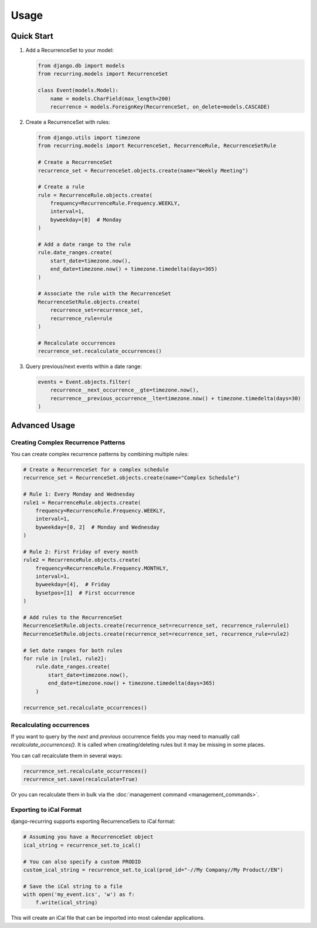 =====
Usage
=====

Quick Start
-----------

1. Add a RecurrenceSet to your model:

   .. code-block:: python

      from django.db import models
      from recurring.models import RecurrenceSet

      class Event(models.Model):
          name = models.CharField(max_length=200)
          recurrence = models.ForeignKey(RecurrenceSet, on_delete=models.CASCADE)

2. Create a RecurrenceSet with rules:

   .. code-block:: python

      from django.utils import timezone
      from recurring.models import RecurrenceSet, RecurrenceRule, RecurrenceSetRule

      # Create a RecurrenceSet
      recurrence_set = RecurrenceSet.objects.create(name="Weekly Meeting")

      # Create a rule
      rule = RecurrenceRule.objects.create(
          frequency=RecurrenceRule.Frequency.WEEKLY,
          interval=1,
          byweekday=[0]  # Monday
      )

      # Add a date range to the rule
      rule.date_ranges.create(
          start_date=timezone.now(),
          end_date=timezone.now() + timezone.timedelta(days=365)
      )

      # Associate the rule with the RecurrenceSet
      RecurrenceSetRule.objects.create(
          recurrence_set=recurrence_set,
          recurrence_rule=rule
      )

      # Recalculate occurrences
      recurrence_set.recalculate_occurrences()

3. Query previous/next events within a date range:

   .. code-block:: python

      events = Event.objects.filter(
          recurrence__next_occurrence__gte=timezone.now(),
          recurrence__previous_occurrence__lte=timezone.now() + timezone.timedelta(days=30)
      )

Advanced Usage
--------------

Creating Complex Recurrence Patterns
~~~~~~~~~~~~~~~~~~~~~~~~~~~~~~~~~~~~

You can create complex recurrence patterns by combining multiple rules:

.. code-block:: python

   # Create a RecurrenceSet for a complex schedule
   recurrence_set = RecurrenceSet.objects.create(name="Complex Schedule")

   # Rule 1: Every Monday and Wednesday
   rule1 = RecurrenceRule.objects.create(
       frequency=RecurrenceRule.Frequency.WEEKLY,
       interval=1,
       byweekday=[0, 2]  # Monday and Wednesday
   )

   # Rule 2: First Friday of every month
   rule2 = RecurrenceRule.objects.create(
       frequency=RecurrenceRule.Frequency.MONTHLY,
       interval=1,
       byweekday=[4],  # Friday
       bysetpos=[1]  # First occurrence
   )

   # Add rules to the RecurrenceSet
   RecurrenceSetRule.objects.create(recurrence_set=recurrence_set, recurrence_rule=rule1)
   RecurrenceSetRule.objects.create(recurrence_set=recurrence_set, recurrence_rule=rule2)

   # Set date ranges for both rules
   for rule in [rule1, rule2]:
       rule.date_ranges.create(
           start_date=timezone.now(),
           end_date=timezone.now() + timezone.timedelta(days=365)
       )

   recurrence_set.recalculate_occurrences()

Recalculating occurrences
~~~~~~~~~~~~~~~~~~~~~~~~~~~

If you want to query by the `next` and `previous` occurrence fields you may need to manually call `recalculate_occurrences()`. It is called when creating/deleting rules but it may be missing in some places.

You can call recalculate them in several ways:

.. code-block:: python

    recurrence_set.recalculate_occurrences()
    recurrence_set.save(recalculate=True)

Or you can recalculate them in bulk via the :doc:`management command <management_commands>`.

Exporting to iCal Format
~~~~~~~~~~~~~~~~~~~~~~~~

django-recurring supports exporting RecurrenceSets to iCal format:

.. code-block:: python

   # Assuming you have a RecurrenceSet object
   ical_string = recurrence_set.to_ical()

   # You can also specify a custom PRODID
   custom_ical_string = recurrence_set.to_ical(prod_id="-//My Company//My Product//EN")

   # Save the iCal string to a file
   with open('my_event.ics', 'w') as f:
       f.write(ical_string)

This will create an iCal file that can be imported into most calendar applications.
